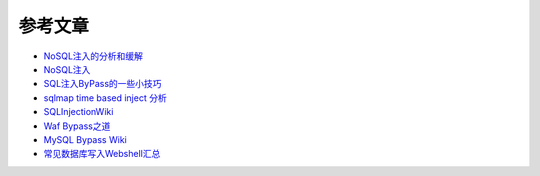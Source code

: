 参考文章
========================================

- `NoSQL注入的分析和缓解 <http://www.yunweipai.com/archives/14084.html>`_
- `NoSQL注入 <https://mp.weixin.qq.com/s/tG874LNTIdiN7MPtO-hovA>`_
- `SQL注入ByPass的一些小技巧 <https://mp.weixin.qq.com/s/fSBZPkO0-HNYfLgmYWJKCg>`_
- `sqlmap time based inject 分析 <http://blog.wils0n.cn/archives/178/>`_
- `SQLInjectionWiki <https://github.com/NetSPI/SQLInjectionWiki>`_
- `Waf Bypass之道 <https://xz.aliyun.com/t/368>`_
- `MySQL Bypass Wiki <https://github.com/aleenzz/MYSQL_SQL_BYPASS_WIKI>`_
- `常见数据库写入Webshell汇总 <https://mp.weixin.qq.com/s/BucCNyCmyATdRENZp0AF2A>`_
